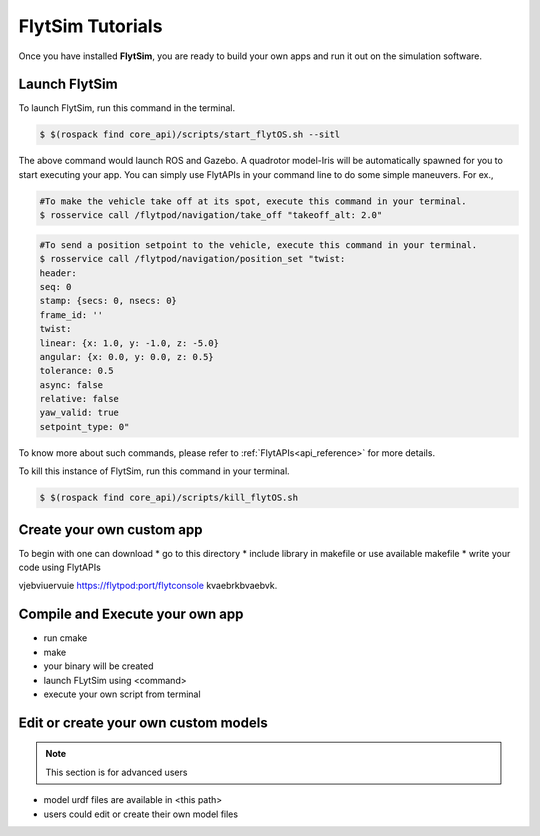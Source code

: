 .. _flytsim tutorials:

FlytSim Tutorials
=================

Once you have installed **FlytSim**, you are ready to build your own apps and run it out on the simulation software.


Launch FlytSim
^^^^^^^^^^^^^^

To launch FlytSim, run this command in the terminal.

.. code-block:: bash

	$ $(rospack find core_api)/scripts/start_flytOS.sh --sitl

The above command would launch ROS and Gazebo. A quadrotor model-Iris will be automatically spawned for you to start executing your app. You can simply use FlytAPIs in your command line to do some simple maneuvers. For ex.,

.. code-block:: bash

	#To make the vehicle take off at its spot, execute this command in your terminal. 
	$ rosservice call /flytpod/navigation/take_off "takeoff_alt: 2.0"

.. code-block:: bash

	#To send a position setpoint to the vehicle, execute this command in your terminal.
	$ rosservice call /flytpod/navigation/position_set "twist:
	header:
	seq: 0
	stamp: {secs: 0, nsecs: 0}
	frame_id: ''
	twist:
	linear: {x: 1.0, y: -1.0, z: -5.0}
	angular: {x: 0.0, y: 0.0, z: 0.5}
	tolerance: 0.5
	async: false
	relative: false
	yaw_valid: true
	setpoint_type: 0"

To know more about such commands, please refer to :ref:`FlytAPIs<api_reference>` for more details.	

To kill this instance of FlytSim, run this command in your terminal.

.. code-block:: bash

	$ $(rospack find core_api)/scripts/kill_flytOS.sh

Create your own custom app
^^^^^^^^^^^^^^^^^^^^^^^^^^

To begin with one can download 
* go to this directory
* include library in makefile or use available makefile
* write your code using FlytAPIs

vjebviuervuie https://flytpod:port/flytconsole kvaebrkbvaebvk.


Compile and Execute your own app
^^^^^^^^^^^^^^^^^^^^^^^^^^^^^^^^

* run cmake
* make
* your binary will be created
* launch FLytSim using <command>
* execute your own script from terminal


Edit or create your own custom models
^^^^^^^^^^^^^^^^^^^^^^^^^^^^^^^^^^^^^

.. note:: This section is for advanced users

* model urdf files are available in <this path>
* users could edit or create their own model files

